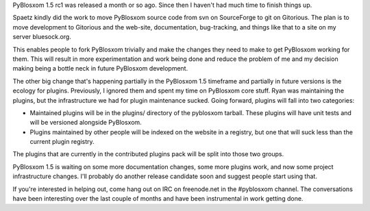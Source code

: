 .. title: PyBlosxom status: 03/10/2010
.. slug: status.20100310
.. date: 2010-03-10 12:48:44
.. tags: pyblosxom, dev

PyBlosxom 1.5 rc1 was released a month or so ago.  Since then I haven't
had much time to finish things up.

Spaetz kindly did the work to move PyBlosxom source code from svn on SourceForge
to git on Gitorious.  The plan is to move development to Gitorious and the 
web-site, documentation, bug-tracking, and things like that to a site on my
server bluesock.org.

This enables people to fork PyBlosxom trivially and make the changes they 
need to make to get PyBlosxom working for them.  This will result in more 
experimentation and work being done and reduce the problem of me and my 
decision making being a bottle neck in future PyBlosxom development.

The other big change that's happening partially in the PyBlosxom 1.5 timeframe
and partially in future versions is the ecology for plugins.  Previously, I
ignored them and spent my time on PyBlosxom core stuff.  Ryan was maintaining
the plugins, but the infrastructure we had for plugin maintenance sucked.
Going forward, plugins will fall into two categories:

* Maintained plugins will be in the plugins/ directory of the pyblosxom tarball.
  These plugins will have unit tests and will be versioned alongside PyBlosxom.
* Plugins maintained by other people will be indexed on the website in a
  registry, but one that will suck less than the current plugin registry.

The plugins that are currently in the contributed plugins pack will be split
into those two groups.

PyBlosxom 1.5 is waiting on some more documentation changes, some more plugins
work, and now some project infrastructure changes.  I'll probably do another
release candidate soon and suggest people start using that.

If you're interested in helping out, come hang out on IRC on freenode.net in the
#pyblosxom channel.  The conversations have been interesting over the last
couple of months and have been instrumental in work getting done.
